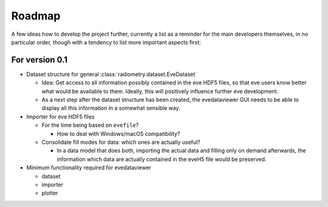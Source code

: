 =======
Roadmap
=======

A few ideas how to develop the project further, currently a list as a reminder for the main developers themselves, in no particular order, though with a tendency to list more important aspects first:


For version 0.1
===============

* Dataset structure for general :class:`radiometry.dataset.EveDataset`

  * Idea: Get access to all information possibly contained in the eve HDF5 files, so that eve users know better what would be available to them. Ideally, this will positively influence further eve development.

  * As a next step after the dataset structure has been created, the evedataviewer GUI needs to be able to display all this information in a somewhat sensible way.

* Importer for eve HDF5 files

  * For the time being based on ``evefile``?

    * How to deal with Windows/macOS compatibility?

  * Consolidate fill modes for data: which ones are actually useful?

    * In a data model that does both, importing the actual data and filling only on demand afterwards, the information which data are actually contained in the eveH5 file would be preserved.

* Minimum functionality required for evedataviewer

  * dataset
  * importer
  * plotter

